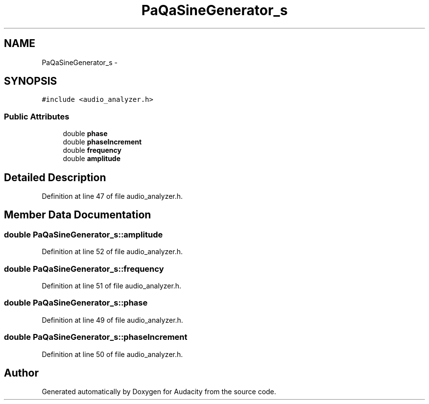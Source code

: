 .TH "PaQaSineGenerator_s" 3 "Thu Apr 28 2016" "Audacity" \" -*- nroff -*-
.ad l
.nh
.SH NAME
PaQaSineGenerator_s \- 
.SH SYNOPSIS
.br
.PP
.PP
\fC#include <audio_analyzer\&.h>\fP
.SS "Public Attributes"

.in +1c
.ti -1c
.RI "double \fBphase\fP"
.br
.ti -1c
.RI "double \fBphaseIncrement\fP"
.br
.ti -1c
.RI "double \fBfrequency\fP"
.br
.ti -1c
.RI "double \fBamplitude\fP"
.br
.in -1c
.SH "Detailed Description"
.PP 
Definition at line 47 of file audio_analyzer\&.h\&.
.SH "Member Data Documentation"
.PP 
.SS "double PaQaSineGenerator_s::amplitude"

.PP
Definition at line 52 of file audio_analyzer\&.h\&.
.SS "double PaQaSineGenerator_s::frequency"

.PP
Definition at line 51 of file audio_analyzer\&.h\&.
.SS "double PaQaSineGenerator_s::phase"

.PP
Definition at line 49 of file audio_analyzer\&.h\&.
.SS "double PaQaSineGenerator_s::phaseIncrement"

.PP
Definition at line 50 of file audio_analyzer\&.h\&.

.SH "Author"
.PP 
Generated automatically by Doxygen for Audacity from the source code\&.
